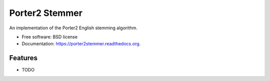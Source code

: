 ===============================
Porter2 Stemmer
===============================

.. image:: https://img.shields.io/travis/evandempsey/porter2stemmer.svg
        :target: https://travis-ci.org/evandempsey/porter2stemmer

.. image:: https://img.shields.io/pypi/v/porter2stemmer.svg
        :target: https://pypi.python.org/pypi/porter2stemmer


An implementation of the Porter2 English stemming algorithm.

* Free software: BSD license
* Documentation: https://porter2stemmer.readthedocs.org.

Features
--------

* TODO

